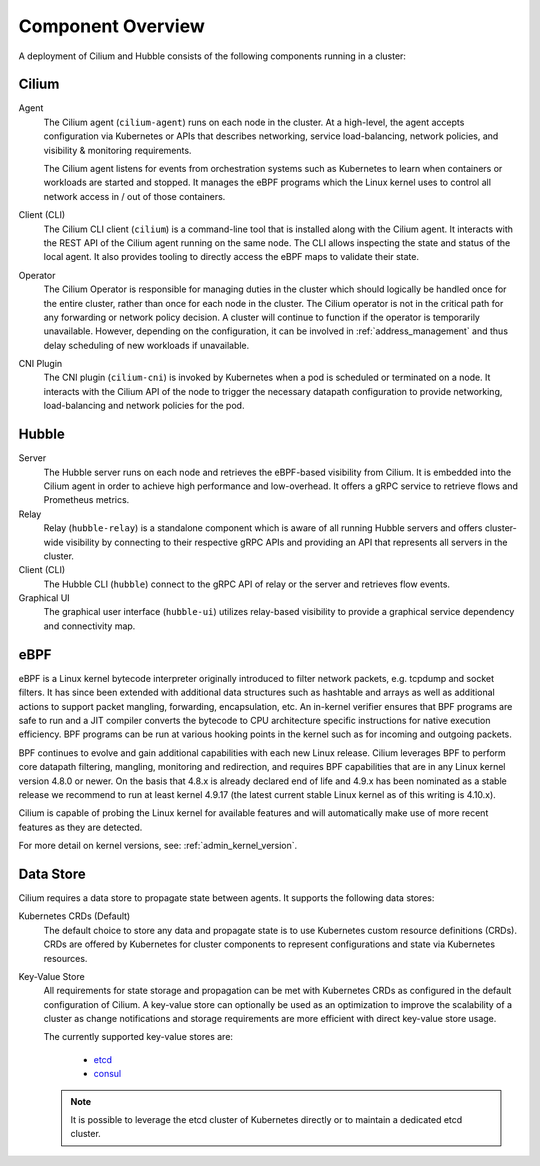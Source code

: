 .. only:: not (epub or latex or html)

    WARNING: You are looking at unreleased Cilium documentation.
    Please use the official rendered version released here:
    https://docs.cilium.io

******************
Component Overview
******************

.. image:: ../images/cilium-arch.png
    :align: center

A deployment of Cilium and Hubble consists of the following components running
in a cluster:


Cilium
======

Agent
  The Cilium agent (``cilium-agent``) runs on each node in the cluster. At a
  high-level, the agent accepts configuration via Kubernetes or APIs that
  describes networking, service load-balancing, network policies, and
  visibility & monitoring requirements.

  The Cilium agent listens for events from orchestration systems such as
  Kubernetes to learn when containers or workloads are started and stopped. It
  manages the eBPF programs which the Linux kernel uses to control all network
  access in / out of those containers.

Client (CLI)
  The Cilium CLI client (``cilium``) is a command-line tool that is installed
  along with the Cilium agent. It interacts with the REST API of the Cilium
  agent running on the same node. The CLI allows inspecting the state and
  status of the local agent. It also provides tooling to directly access the
  eBPF maps to validate their state.

Operator
  The Cilium Operator is responsible for managing duties in the cluster which
  should logically be handled once for the entire cluster, rather than once for
  each node in the cluster. The Cilium operator is not in the critical path for
  any forwarding or network policy decision. A cluster will continue to
  function if the operator is temporarily unavailable. However, depending on
  the configuration, it can be involved in :ref:`address_management` and thus
  delay scheduling of new workloads if unavailable.

CNI Plugin
  The CNI plugin (``cilium-cni``) is invoked by Kubernetes when a pod is
  scheduled or terminated on a node. It interacts with the Cilium API of the
  node to trigger the necessary datapath configuration to provide networking,
  load-balancing and network policies for the pod.

Hubble
======

Server
  The Hubble server runs on each node and retrieves the eBPF-based visibility
  from Cilium. It is embedded into the Cilium agent in order to achieve high
  performance and low-overhead. It offers a gRPC service to retrieve flows and
  Prometheus metrics.

Relay
  Relay (``hubble-relay``) is a standalone component which is aware of all
  running Hubble servers and offers cluster-wide visibility by connecting to
  their respective gRPC APIs and providing an API that represents all servers
  in the cluster.

Client (CLI)
  The Hubble CLI (``hubble``) connect to the gRPC API of relay or the server
  and retrieves flow events.

Graphical UI
  The graphical user interface (``hubble-ui``) utilizes relay-based visibility
  to provide a graphical service dependency and connectivity map.

eBPF
====

eBPF is a Linux kernel bytecode interpreter originally introduced to filter
network packets, e.g. tcpdump and socket filters. It has since been extended
with additional data structures such as hashtable and arrays as well as
additional actions to support packet mangling, forwarding, encapsulation, etc.
An in-kernel verifier ensures that BPF programs are safe to run and a JIT
compiler converts the bytecode to CPU architecture specific instructions for
native execution efficiency. BPF programs can be run at various hooking points
in the kernel such as for incoming and outgoing packets.

BPF continues to evolve and gain additional capabilities with each new Linux
release.  Cilium leverages BPF to perform core datapath filtering, mangling,
monitoring and redirection, and requires BPF capabilities that are in any Linux
kernel version 4.8.0 or newer. On the basis that 4.8.x is already declared end
of life and 4.9.x has been nominated as a stable release we recommend to run at
least kernel 4.9.17 (the latest current stable Linux kernel as of this writing
is 4.10.x).

Cilium is capable of probing the Linux kernel for available features and will
automatically make use of more recent features as they are detected.

For more detail on kernel versions, see: :ref:`admin_kernel_version`.

Data Store
==========

Cilium requires a data store to propagate state between agents. It supports the
following data stores:

Kubernetes CRDs (Default)
  The default choice to store any data and propagate state is to use Kubernetes
  custom resource definitions (CRDs). CRDs are offered by Kubernetes for
  cluster components to represent configurations and state via Kubernetes
  resources.

Key-Value Store
  All requirements for state storage and propagation can be met with Kubernetes
  CRDs as configured in the default configuration of Cilium. A key-value store
  can optionally be used as an optimization to improve the scalability of a
  cluster as change notifications and storage requirements are more efficient
  with direct key-value store usage.

  The currently supported key-value stores are:

    * `etcd <https://github.com/etcd-io/etcd>`_
    * `consul <https://github.com/hashicorp/consul>`_

  .. note::

     It is possible to leverage the etcd cluster of Kubernetes directly or to
     maintain a dedicated etcd cluster.
